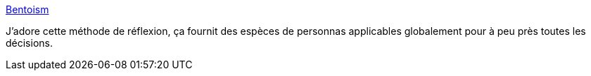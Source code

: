 :jbake-type: post
:jbake-status: published
:jbake-title: Bentoism
:jbake-tags: réflexion,décision,méthode,communauté,_mois_août,_année_2020
:jbake-date: 2020-08-13
:jbake-depth: ../
:jbake-uri: shaarli/1597342339000.adoc
:jbake-source: https://nicolas-delsaux.hd.free.fr/Shaarli?searchterm=http%3A%2F%2Fbentoism.org%2Fabout&searchtags=r%C3%A9flexion+d%C3%A9cision+m%C3%A9thode+communaut%C3%A9+_mois_ao%C3%BBt+_ann%C3%A9e_2020
:jbake-style: shaarli

http://bentoism.org/about[Bentoism]

J'adore cette méthode de réflexion, ça fournit des espèces de personnas applicables globalement pour à peu près toutes les décisions.
